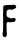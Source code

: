 SplineFontDB: 3.2
FontName: Untitled2
FullName: Untitled2
FamilyName: Untitled2
Weight: Regular
Copyright: Copyright (c) 2020, Krister Olsson
UComments: "2020-3-14: Created with FontForge (http://fontforge.org)"
Version: 001.000
ItalicAngle: 0
UnderlinePosition: -100
UnderlineWidth: 50
Ascent: 800
Descent: 200
InvalidEm: 0
LayerCount: 2
Layer: 0 0 "Back" 1
Layer: 1 0 "Fore" 0
XUID: [1021 84 -2073753722 1656456]
OS2Version: 0
OS2_WeightWidthSlopeOnly: 0
OS2_UseTypoMetrics: 1
CreationTime: 1584228723
ModificationTime: 1584228723
OS2TypoAscent: 0
OS2TypoAOffset: 1
OS2TypoDescent: 0
OS2TypoDOffset: 1
OS2TypoLinegap: 0
OS2WinAscent: 0
OS2WinAOffset: 1
OS2WinDescent: 0
OS2WinDOffset: 1
HheadAscent: 0
HheadAOffset: 1
HheadDescent: 0
HheadDOffset: 1
OS2Vendor: 'PfEd'
DEI: 91125
Encoding: ISO8859-1
UnicodeInterp: none
NameList: AGL For New Fonts
DisplaySize: -48
AntiAlias: 1
FitToEm: 0
BeginChars: 256 1

StartChar: F
Encoding: 70 70 0
Width: 475
Flags: W
HStem: 287.937 98.4131<281.444 373.619> 583.267 117.785<178.905 359.988>
VStem: 66 103.65<-70.5794 259.434> 79.8096 84.6035<-3.76574 259.434 426.72 574.137>
LayerCount: 2
Fore
SplineSet
335.840820312 706.723632812 m 0xd0
 358.063476562 712.552734375 366.810546875 710.943359375 380.603515625 698.48828125 c 0
 395.5234375 685.015625 405.8359375 666.650390625 405.602539062 653.967773438 c 0
 405.357421875 640.634765625 392.47265625 620.439453125 382.5078125 617.767578125 c 0
 377.922851562 616.5390625 370.444335938 612.592773438 365.682617188 608.888671875 c 0
 360.920898438 605.185546875 354.783203125 602.22265625 351.873046875 602.22265625 c 0
 349.015625 602.22265625 345.047851562 600.634765625 343.142578125 598.73046875 c 0
 336.815429688 592.40234375 306 583.360351562 290.444335938 583.266601562 c 0
 282.094726562 583.215820312 264.73046875 585.327148438 252.032226562 587.936523438 c 0
 229.174804688 592.6328125 228.622070312 592.59375 211.713867188 585.079101562 c 0
 202.190429688 580.846679688 192.102539062 576.684570312 189.015625 575.713867188 c 0
 185.87109375 574.725585938 182.083007812 570.317382812 180.286132812 565.555664062 c 0
 178.48828125 560.793945312 174.35546875 553.629882812 170.76171875 549.047851562 c 0
 165.021484375 541.727539062 164.413085938 535.873046875 164.413085938 487.936523438 c 0xd0
 164.413085938 438.73046875 164.896484375 434.3046875 171.140625 426.349609375 c 0
 180.763671875 414.08984375 199.967773438 402.78125 217.428710938 399.092773438 c 0
 225.794921875 397.325195312 243.619140625 390.647460938 256.952148438 384.286132812 c 2
 281.23828125 372.698242188 l 1
 294.413085938 379.5234375 l 2
 305.43359375 385.233398438 312.984375 386.349609375 340.603515625 386.349609375 c 2
 373.619140625 386.349609375 l 1
 383.28125 372.380859375 l 2
 396.45703125 353.333007812 396.635742188 334.920898438 383.830078125 315.873046875 c 0
 368.013671875 292.34765625 359.333007812 287.936523438 328.857421875 287.936523438 c 0
 313.301757812 287.936523438 293.274414062 285.44140625 279.967773438 281.844726562 c 0
 257.100585938 275.6640625 252.984375 275.862304688 216.159179688 284.911132812 c 0
 200.286132812 288.810546875 199.654296875 288.68359375 183.936523438 278.413085938 c 0
 174.73046875 272.396484375 166.688476562 264.422851562 165.047851562 259.682617188 c 0
 163.358398438 254.803710938 163.1640625 222.22265625 164.571289062 180 c 0
 165.883789062 140.634765625 166.168945312 96.8857421875 165.206054688 82.5400390625 c 0
 163.96484375 64.0283203125 165.157226562 48.25390625 169.333007812 27.9365234375 c 0
 174.966796875 0.53125 174.979492188 -1.904296875 169.650390625 -31.74609375 c 0
 166.58984375 -48.888671875 161.544921875 -66.4208984375 158.4140625 -70.7939453125 c 0
 147.872070312 -85.5224609375 133.301757812 -93.015625 115.206054688 -93.015625 c 0
 94.9208984375 -93.015625 86.3486328125 -86.984375 74.6025390625 -64.4443359375 c 0
 66.802734375 -49.4775390625 66 -44.603515625 66 -12.22265625 c 0xe0
 66 15.0791015625 67.4951171875 27.8291015625 72.349609375 41.904296875 c 0
 78.400390625 59.4541015625 78.7060546875 69.0478515625 78.857421875 246.5078125 c 0
 78.9609375 368.73046875 77.9033203125 435.643554688 75.77734375 441.26953125 c 0
 71.4599609375 452.698242188 71.4912109375 467.528320312 75.8505859375 475.873046875 c 0
 78.1435546875 480.26171875 79.49609375 513.015625 79.8095703125 571.74609375 c 2
 80.2861328125 660.952148438 l 1
 89.15234375 673.650390625 l 2
 105.279296875 696.74609375 111.079101562 697.91796875 224.73046875 701.051757812 c 0
 279.650390625 702.56640625 329.739257812 705.123046875 335.840820312 706.723632812 c 0xd0
EndSplineSet
EndChar
EndChars
EndSplineFont
